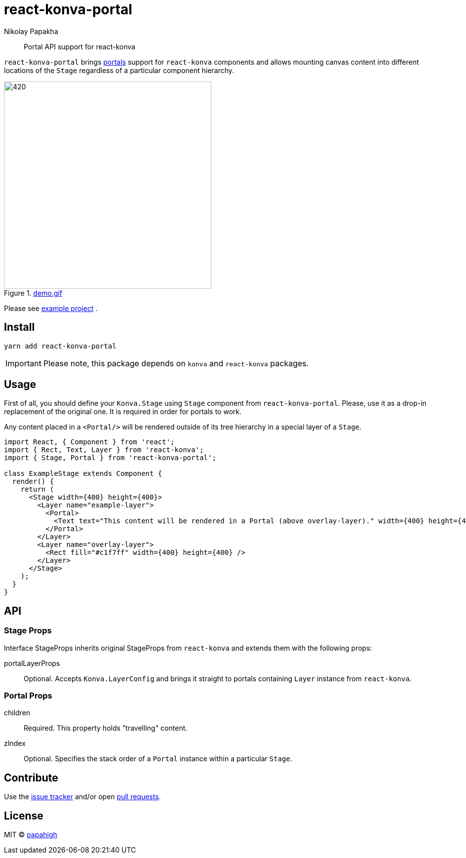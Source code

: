 = react-konva-portal
Nikolay Papakha
ifdef::env-github[]
:tip-caption: :bulb:
:note-caption: :paperclip:
:important-caption: :heavy_exclamation_mark:
:caution-caption: :fire:
:warning-caption: :warning:
endif::[]
ifndef::env-github[]
endif::[]

> Portal API support for react-konva


`react-konva-portal` brings https://reactjs.org/docs/portals.html[portals] support for `react-konva`
components and allows mounting canvas content into different locations of the `Stage` regardless of a particular component hierarchy.

.link:https://i.imgur.com/XKOPPBN.gif[demo.gif]
image::https://i.imgur.com/XKOPPBN.gif[420,420]

Please see https://github.com/papahigh/react-konva-portal/tree/master/example[example project] .

== Install

[source,bash]
----
yarn add react-konva-portal
----

IMPORTANT: Please note, this package depends on `konva` and `react-konva` packages.

== Usage

First of all, you should define your `Konva.Stage` using `Stage` component from `react-konva-portal`.
Please, use it as a drop-in replacement of the original one. It is required in order for portals to work.

Any content placed in a `<Portal/>` will be rendered outside of its tree hierarchy in a special layer of a `Stage`.

[source,javascript]
----
import React, { Component } from 'react';
import { Rect, Text, Layer } from 'react-konva';
import { Stage, Portal } from 'react-konva-portal';

class ExampleStage extends Component {
  render() {
    return (
      <Stage width={400} height={400}>
        <Layer name="example-layer">
          <Portal>
            <Text text="This content will be rendered in a Portal (above overlay-layer)." width={400} height={400} />
          </Portal>
        </Layer>
        <Layer name="overlay-layer">
          <Rect fill="#c1f7ff" width={400} height={400} />
        </Layer>
      </Stage>
    );
  }
}
----

== API

=== Stage Props
Interface StageProps inherits original StageProps from `react-konva` and extends them with the following props:

portalLayerProps::
Optional. Accepts `Konva.LayerConfig` and brings it straight to portals containing `Layer` instance from `react-konva`.

=== Portal Props
children::
Required. This property holds "travelling" content.
zIndex::
Optional. Specifies the stack order of a `Portal` instance within a particular `Stage`.

== Contribute
Use the https://github.com/papahigh/react-konva-portal/issues[issue tracker] and/or open https://github.com/papahigh/react-konva-portal/pulls[pull requests].

== License

MIT © https://github.com/papahigh[papahigh]
